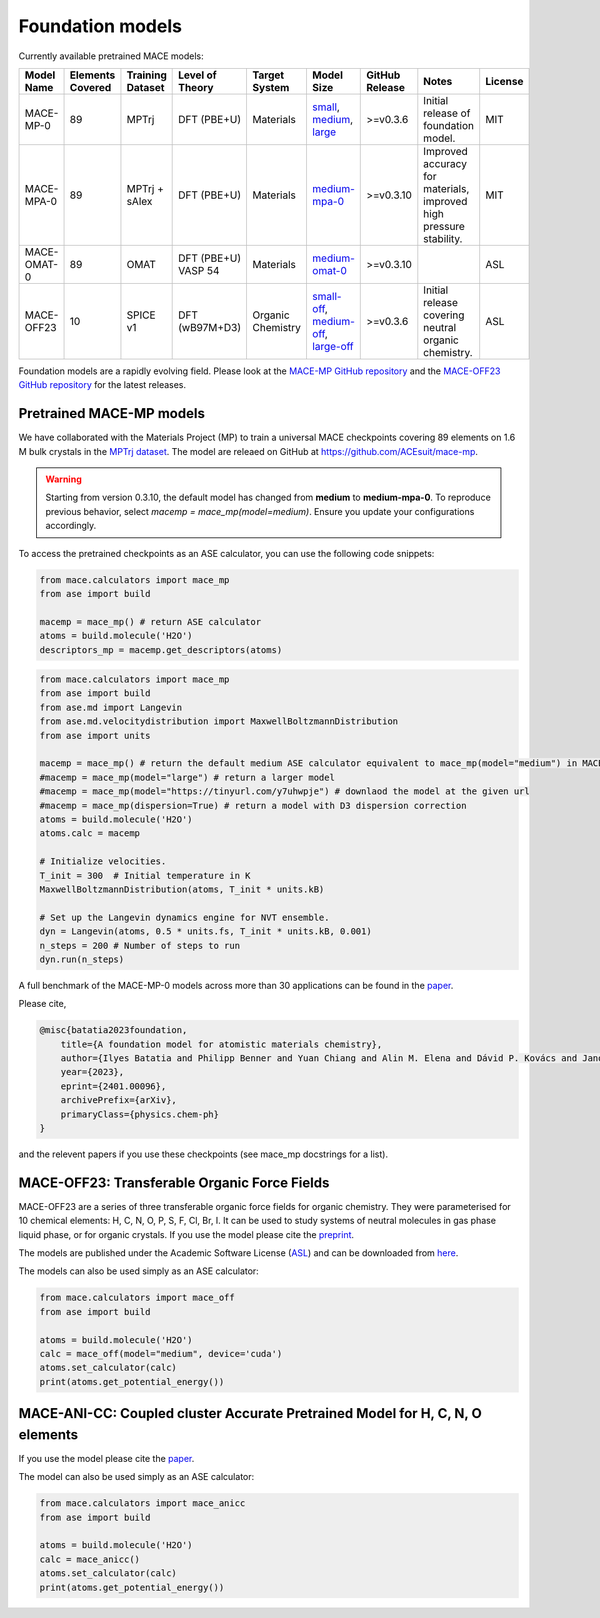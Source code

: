 .. _foundation_models:

=================
Foundation models
=================

Currently available pretrained MACE models:

.. csv-table::
   :header: "Model Name", "Elements Covered", "Training Dataset", "Level of Theory", "Target System", "Model Size", "GitHub Release", "Notes", "License"
   :widths: 10, 10, 10, 15, 15, 15, 10, 20, 10

   "MACE-MP-0", "89", "MPTrj", "DFT (PBE+U)", "Materials", "small_, medium_, large_", ">=v0.3.6", "Initial release of foundation model.", "MIT"
   "MACE-MPA-0", "89", "MPTrj + sAlex", "DFT (PBE+U)", "Materials", "medium-mpa-0_", ">=v0.3.10", "Improved accuracy for materials, improved high pressure stability.", "MIT"
   "MACE-OMAT-0", "89", "OMAT", "DFT (PBE+U) VASP 54", "Materials", "medium-omat-0_", ">=v0.3.10", "", "ASL"
   "MACE-OFF23", "10", "SPICE v1", "DFT (wB97M+D3)", "Organic Chemistry", "small-off_, medium-off_, large-off_", ">=v0.3.6", "Initial release covering neutral organic chemistry.", "ASL"

.. _small: https://github.com/ACEsuit/mace-mp/releases/download/mace_mp_0/2023-12-10-mace-128-L0_energy_epoch-249.model
.. _medium: https://github.com/ACEsuit/mace-mp/releases/download/mace_mp_0/2023-12-03-mace-128-L1_epoch-199.model
.. _large: https://github.com/ACEsuit/mace-mp/releases/download/mace_mp_0/2024-01-07-mace-128-L2_epoch-199.model
.. _medium-mpa-0: https://github.com/ACEsuit/mace-mp/releases/download/mace_mpa_0/mace-mpa-0-medium.model
.. _medium-omat-0: https://github.com/ACEsuit/mace-mp/releases/download/mace_omat_0/mace-omat-0-medium.model
.. _small-off: https://github.com/ACEsuit/mace-off/blob/main/mace_off23/MACE-OFF23_small.model
.. _medium-off: https://github.com/ACEsuit/mace-off/blob/main/mace_off23/MACE-OFF23_medium.model
.. _large-off: https://github.com/ACEsuit/mace-off/blob/main/mace_off23/MACE-OFF23_large.model

Foundation models are a rapidly evolving field. Please look at the `MACE-MP GitHub repository <https://github.com/ACEsuit/mace-mp/releases>`_ and the `MACE-OFF23 GitHub repository <https://github.com/ACEsuit/mace-off/releases>`_ for the latest releases.

###########################
Pretrained MACE-MP models
###########################

We have collaborated with the Materials Project (MP) to train a universal MACE checkpoints covering 89 elements on 1.6 M bulk crystals in the `MPTrj dataset <https://figshare.com/articles/dataset/23713842>`_.
The model are releaed on GitHub at https://github.com/ACEsuit/mace-mp.

.. warning::

   Starting from version 0.3.10, the default model has changed from **medium** to **medium-mpa-0**. To reproduce previous behavior, select `macemp = mace_mp(model=medium)`. Ensure you update your configurations accordingly.

To access the pretrained checkpoints as an ASE calculator, you can use the following code snippets:

.. code-block:: python

    from mace.calculators import mace_mp
    from ase import build

    macemp = mace_mp() # return ASE calculator
    atoms = build.molecule('H2O')
    descriptors_mp = macemp.get_descriptors(atoms)

.. code-block:: python

    from mace.calculators import mace_mp 
    from ase import build
    from ase.md import Langevin
    from ase.md.velocitydistribution import MaxwellBoltzmannDistribution
    from ase import units

    macemp = mace_mp() # return the default medium ASE calculator equivalent to mace_mp(model="medium") in MACE < 0.3.10 and mace_mp(model="medium-mpa-0") in MACE >= 0.3.10
    #macemp = mace_mp(model="large") # return a larger model
    #macemp = mace_mp(model="https://tinyurl.com/y7uhwpje") # downlaod the model at the given url
    #macemp = mace_mp(dispersion=True) # return a model with D3 dispersion correction
    atoms = build.molecule('H2O')
    atoms.calc = macemp

    # Initialize velocities.
    T_init = 300  # Initial temperature in K
    MaxwellBoltzmannDistribution(atoms, T_init * units.kB)

    # Set up the Langevin dynamics engine for NVT ensemble.
    dyn = Langevin(atoms, 0.5 * units.fs, T_init * units.kB, 0.001)
    n_steps = 200 # Number of steps to run
    dyn.run(n_steps)

A full benchmark of the MACE-MP-0 models across more than 30 applications can be found in the `paper <https://arxiv.org/abs/2401.00096>`_.

Please cite,

.. code-block:: latex

    @misc{batatia2023foundation,
        title={A foundation model for atomistic materials chemistry}, 
        author={Ilyes Batatia and Philipp Benner and Yuan Chiang and Alin M. Elena and Dávid P. Kovács and Janosh Riebesell and Xavier R. Advincula and Mark Asta and William J. Baldwin and Noam Bernstein and Arghya Bhowmik and Samuel M. Blau and Vlad Cărare and James P. Darby and Sandip De and Flaviano Della Pia and Volker L. Deringer and Rokas Elijošius and Zakariya El-Machachi and Edvin Fako and Andrea C. Ferrari and Annalena Genreith-Schriever and Janine George and Rhys E. A. Goodall and Clare P. Grey and Shuang Han and Will Handley and Hendrik H. Heenen and Kersti Hermansson and Christian Holm and Jad Jaafar and Stephan Hofmann and Konstantin S. Jakob and Hyunwook Jung and Venkat Kapil and Aaron D. Kaplan and Nima Karimitari and Namu Kroupa and Jolla Kullgren and Matthew C. Kuner and Domantas Kuryla and Guoda Liepuoniute and Johannes T. Margraf and Ioan-Bogdan Magdău and Angelos Michaelides and J. Harry Moore and Aakash A. Naik and Samuel P. Niblett and Sam Walton Norwood and Niamh O'Neill and Christoph Ortner and Kristin A. Persson and Karsten Reuter and Andrew S. Rosen and Lars L. Schaaf and Christoph Schran and Eric Sivonxay and Tamás K. Stenczel and Viktor Svahn and Christopher Sutton and Cas van der Oord and Eszter Varga-Umbrich and Tejs Vegge and Martin Vondrák and Yangshuai Wang and William C. Witt and Fabian Zills and Gábor Csányi},
        year={2023},
        eprint={2401.00096},
        archivePrefix={arXiv},
        primaryClass={physics.chem-ph}
    }

and the relevent papers if you use these checkpoints (see mace_mp docstrings for a list).

###########################
MACE-OFF23: Transferable Organic Force Fields
###########################

MACE-OFF23 are a series of three transferable organic force fields for organic chemistry. They were parameterised for 10 chemical elements: H, C, N, O, P, S, F, Cl, Br, I. It can be used to study systems of neutral molecules in gas phase liquid phase, or for organic crystals. If you use the model please cite the `preprint <https://arxiv.org/abs/2312.15211>`_. 

The models are published under the Academic Software License (`ASL <https://github.com/gabor1/ASL>`_) and can be downloaded from `here <https://github.com/ACEsuit/mace-off>`_.

The models can also be used simply as an ASE calculator:

.. code-block:: python

    from mace.calculators import mace_off
    from ase import build

    atoms = build.molecule('H2O')
    calc = mace_off(model="medium", device='cuda')
    atoms.set_calculator(calc)
    print(atoms.get_potential_energy())


###########################
MACE-ANI-CC: Coupled cluster Accurate Pretrained Model for H, C, N, O elements
###########################

If you use the model please cite the `paper <https://pubs.aip.org/aip/jcp/article/159/4/044118/2904837/Evaluation-of-the-MACE-force-field-architecture>`_. 

The model can also be used simply as an ASE calculator:

.. code-block:: python

    from mace.calculators import mace_anicc
    from ase import build

    atoms = build.molecule('H2O')
    calc = mace_anicc()
    atoms.set_calculator(calc)
    print(atoms.get_potential_energy())